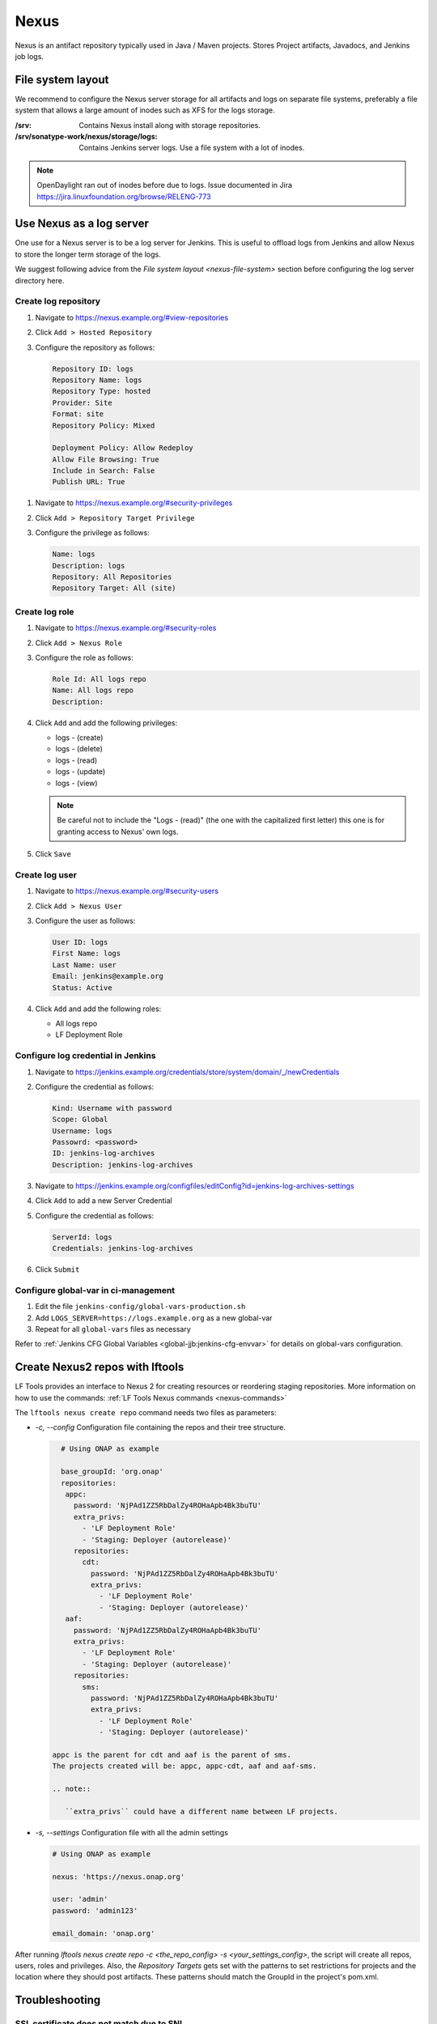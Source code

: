 .. _lfreleng-infra-nexus:

#####
Nexus
#####

Nexus is an antifact repository typically used in Java / Maven projects.
Stores Project artifacts, Javadocs, and Jenkins job logs.

.. _nexus-file-system:

File system layout
==================

We recommend to configure the Nexus server storage for all artifacts and logs
on separate file systems, preferably a file system that allows a large amount
of inodes such as XFS for the logs storage.

:/srv: Contains Nexus install along with storage repositories.
:/srv/sonatype-work/nexus/storage/logs: Contains Jenkins server logs. Use a
    file system with a lot of inodes.

.. note::

   OpenDaylight ran out of inodes before due to logs. Issue documented in Jira
   https://jira.linuxfoundation.org/browse/RELENG-773

.. _nexus-log-server:

Use Nexus as a log server
===========================

One use for a Nexus server is to be a log server for Jenkins. This is useful to
offload logs from Jenkins and allow Nexus to store the longer term storage of
the logs.

We suggest following advice from the `File system layout <nexus-file-system>`
section before configuring the log server directory here.

.. _nexus-log-repo:

Create log repository
---------------------

#. Navigate to https://nexus.example.org/#view-repositories
#. Click ``Add > Hosted Repository``
#. Configure the repository as follows:

   .. code-block:: none

      Repository ID: logs
      Repository Name: logs
      Repository Type: hosted
      Provider: Site
      Format: site
      Repository Policy: Mixed

      Deployment Policy: Allow Redeploy
      Allow File Browsing: True
      Include in Search: False
      Publish URL: True

.. _nexus-log-privilege:

#. Navigate to https://nexus.example.org/#security-privileges
#. Click ``Add > Repository Target Privilege``
#. Configure the privilege as follows:

   .. code-block:: none

      Name: logs
      Description: logs
      Repository: All Repositories
      Repository Target: All (site)

.. _nexus-log-role:

Create log role
---------------

#. Navigate to https://nexus.example.org/#security-roles
#. Click ``Add > Nexus Role``
#. Configure the role as follows:

   .. code-block:: none

      Role Id: All logs repo
      Name: All logs repo
      Description:

#. Click ``Add`` and add the following privileges:

   * logs - (create)
   * logs - (delete)
   * logs - (read)
   * logs - (update)
   * logs - (view)

   .. note::

      Be careful not to include the "Logs - (read)" (the one with the
      capitalized first letter) this one is for granting access to Nexus' own
      logs.

#. Click ``Save``

.. _nexus-log-user:

Create log user
---------------

#. Navigate to https://nexus.example.org/#security-users
#. Click ``Add > Nexus User``
#. Configure the user as follows:

   .. code-block:: none

      User ID: logs
      First Name: logs
      Last Name: user
      Email: jenkins@example.org
      Status: Active

#. Click ``Add`` and add the following roles:

   * All logs repo
   * LF Deployment Role

Configure log credential in Jenkins
-----------------------------------

#. Navigate to https://jenkins.example.org/credentials/store/system/domain/_/newCredentials
#. Configure the credential as follows:

   .. code-block:: none

      Kind: Username with password
      Scope: Global
      Username: logs
      Passowrd: <password>
      ID: jenkins-log-archives
      Description: jenkins-log-archives

#. Navigate to https://jenkins.example.org/configfiles/editConfig?id=jenkins-log-archives-settings
#. Click ``Add`` to add a new Server Credential
#. Configure the credential as follows:

   .. code-block:: none

      ServerId: logs
      Credentials: jenkins-log-archives

#. Click ``Submit``

Configure global-var in ci-management
-------------------------------------

#. Edit the file ``jenkins-config/global-vars-production.sh``
#. Add ``LOGS_SERVER=https://logs.example.org`` as a new global-var
#. Repeat for all ``global-vars`` files as necessary

Refer to :ref:`Jenkins CFG Global Variables <global-jjb:jenkins-cfg-envvar>`
for details on global-vars configuration.

.. _create-repos-lftools:

Create Nexus2 repos with lftools
================================

LF Tools provides an interface to Nexus 2 for creating resources or reordering staging repositories.
More information on how to use the commands:
:ref:`LF Tools Nexus commands <nexus-commands>`

The ``lftools nexus create repo`` command needs two files as parameters:

* `-c, --config` Configuration file containing the repos and their tree structure.

  .. code-block::

     # Using ONAP as example

     base_groupId: 'org.onap'
     repositories:
      appc:
        password: 'NjPAd1ZZ5RbDalZy4ROHaApb4Bk3buTU'
        extra_privs:
          - 'LF Deployment Role'
          - 'Staging: Deployer (autorelease)'
        repositories:
          cdt:
            password: 'NjPAd1ZZ5RbDalZy4ROHaApb4Bk3buTU'
            extra_privs:
              - 'LF Deployment Role'
              - 'Staging: Deployer (autorelease)'
      aaf:
        password: 'NjPAd1ZZ5RbDalZy4ROHaApb4Bk3buTU'
        extra_privs:
          - 'LF Deployment Role'
          - 'Staging: Deployer (autorelease)'
        repositories:
          sms:
            password: 'NjPAd1ZZ5RbDalZy4ROHaApb4Bk3buTU'
            extra_privs:
              - 'LF Deployment Role'
              - 'Staging: Deployer (autorelease)'

   appc is the parent for cdt and aaf is the parent of sms.
   The projects created will be: appc, appc-cdt, aaf and aaf-sms.

   .. note::

      ``extra_privs`` could have a different name between LF projects.

* `-s, --settings` Configuration file with all the admin settings

  .. code-block:: bash

     # Using ONAP as example

     nexus: 'https://nexus.onap.org'

     user: 'admin'
     password: 'admin123'

     email_domain: 'onap.org'

After running `lftools nexus create repo -c <the_repo_config> -s <your_settings_config>`,
the script will create all repos, users, roles and privileges. Also, the `Repository Targets`
gets set with the patterns to set restrictions for projects and the location where they
should post artifacts. These patterns should match the GroupId in the project's pom.xml.

.. _nexus-troubleshooting:

Troubleshooting
===============

.. _nexus-ssl-cert-unmatched-sni:

SSL certificate does not match due to SNI
-----------------------------------------

When using the nexus-staging-maven-plugin and the build fails with the message
below. This is due to Nexus 2 not supporting
`SNI <https://en.wikipedia.org/wiki/Server_Name_Indication>`_ and
prevents the staging plugin from uploading artifacts to Nexus.

The workaround for this is to use another method to upload to Nexus such as
cURL which is capable of ignoring the failure.

.. error::

   | [ERROR] Failed to execute goal
     org.sonatype.plugins:nexus-staging-maven-plugin:1.6.8:deploy-staged-repository
     (default-cli) on project standalone-pom: Execution default-cli of goal
     org.sonatype.plugins:nexus-staging-maven-plugin:1.6.8:deploy-staged-repository
     failed: Nexus connection problem to URL [https://nexus.opendaylight.org ]:
     com.sun.jersey.api.client.ClientHandlerException:
     javax.net.ssl.SSLException: hostname in certificate didn't match:
     <nexus.opendaylight.org> != <logs.opendaylight.org> OR <logs.opendaylight.org>
     -> [Help 1]

Refer to https://jira.linuxfoundation.org/browse/RELENG-21 for further details.
